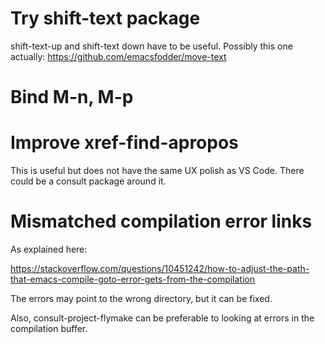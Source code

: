 * Try shift-text package

shift-text-up and shift-text down have to be useful.
Possibly this one actually: https://github.com/emacsfodder/move-text

* Bind M-n, M-p

* Improve xref-find-apropos

This is useful but does not have the same UX polish as VS Code. There could be a consult package
around it.

* Mismatched compilation error links

As explained here:

https://stackoverflow.com/questions/10451242/how-to-adjust-the-path-that-emacs-compile-goto-error-gets-from-the-compilation

The errors may point to the wrong directory, but it can be fixed.

Also, consult-project-flymake can be preferable to looking at errors in the compilation buffer.
